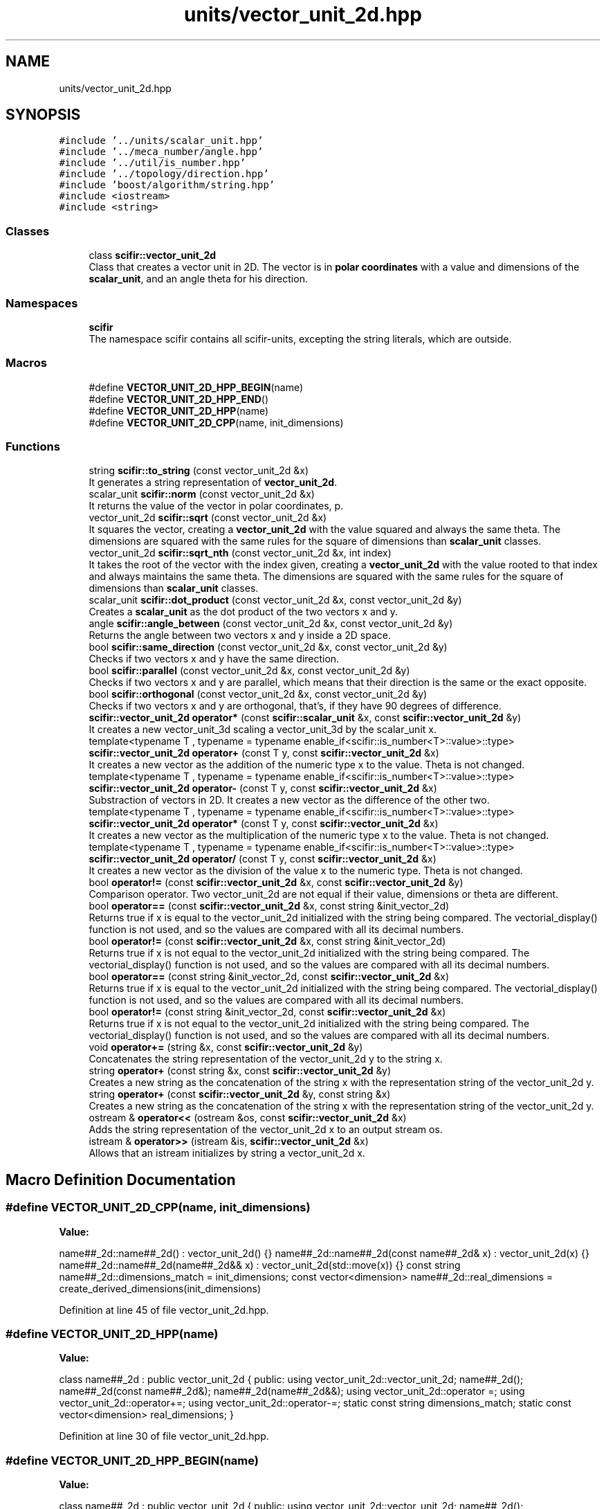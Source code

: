 .TH "units/vector_unit_2d.hpp" 3 "Sat Jul 13 2024" "Version 2.0.0" "scifir-units" \" -*- nroff -*-
.ad l
.nh
.SH NAME
units/vector_unit_2d.hpp
.SH SYNOPSIS
.br
.PP
\fC#include '\&.\&./units/scalar_unit\&.hpp'\fP
.br
\fC#include '\&.\&./meca_number/angle\&.hpp'\fP
.br
\fC#include '\&.\&./util/is_number\&.hpp'\fP
.br
\fC#include '\&.\&./topology/direction\&.hpp'\fP
.br
\fC#include 'boost/algorithm/string\&.hpp'\fP
.br
\fC#include <iostream>\fP
.br
\fC#include <string>\fP
.br

.SS "Classes"

.in +1c
.ti -1c
.RI "class \fBscifir::vector_unit_2d\fP"
.br
.RI "Class that creates a vector unit in 2D\&. The vector is in \fBpolar coordinates\fP with a value and dimensions of the \fBscalar_unit\fP, and an angle theta for his direction\&. "
.in -1c
.SS "Namespaces"

.in +1c
.ti -1c
.RI " \fBscifir\fP"
.br
.RI "The namespace scifir contains all scifir-units, excepting the string literals, which are outside\&. "
.in -1c
.SS "Macros"

.in +1c
.ti -1c
.RI "#define \fBVECTOR_UNIT_2D_HPP_BEGIN\fP(name)"
.br
.ti -1c
.RI "#define \fBVECTOR_UNIT_2D_HPP_END\fP()"
.br
.ti -1c
.RI "#define \fBVECTOR_UNIT_2D_HPP\fP(name)"
.br
.ti -1c
.RI "#define \fBVECTOR_UNIT_2D_CPP\fP(name,  init_dimensions)"
.br
.in -1c
.SS "Functions"

.in +1c
.ti -1c
.RI "string \fBscifir::to_string\fP (const vector_unit_2d &x)"
.br
.RI "It generates a string representation of \fBvector_unit_2d\fP\&. "
.ti -1c
.RI "scalar_unit \fBscifir::norm\fP (const vector_unit_2d &x)"
.br
.RI "It returns the value of the vector in polar coordinates, p\&. "
.ti -1c
.RI "vector_unit_2d \fBscifir::sqrt\fP (const vector_unit_2d &x)"
.br
.RI "It squares the vector, creating a \fBvector_unit_2d\fP with the value squared and always the same theta\&. The dimensions are squared with the same rules for the square of dimensions than \fBscalar_unit\fP classes\&. "
.ti -1c
.RI "vector_unit_2d \fBscifir::sqrt_nth\fP (const vector_unit_2d &x, int index)"
.br
.RI "It takes the root of the vector with the index given, creating a \fBvector_unit_2d\fP with the value rooted to that index and always maintains the same theta\&. The dimensions are squared with the same rules for the square of dimensions than \fBscalar_unit\fP classes\&. "
.ti -1c
.RI "scalar_unit \fBscifir::dot_product\fP (const vector_unit_2d &x, const vector_unit_2d &y)"
.br
.RI "Creates a \fBscalar_unit\fP as the dot product of the two vectors x and y\&. "
.ti -1c
.RI "angle \fBscifir::angle_between\fP (const vector_unit_2d &x, const vector_unit_2d &y)"
.br
.RI "Returns the angle between two vectors x and y inside a 2D space\&. "
.ti -1c
.RI "bool \fBscifir::same_direction\fP (const vector_unit_2d &x, const vector_unit_2d &y)"
.br
.RI "Checks if two vectors x and y have the same direction\&. "
.ti -1c
.RI "bool \fBscifir::parallel\fP (const vector_unit_2d &x, const vector_unit_2d &y)"
.br
.RI "Checks if two vectors x and y are parallel, which means that their direction is the same or the exact opposite\&. "
.ti -1c
.RI "bool \fBscifir::orthogonal\fP (const vector_unit_2d &x, const vector_unit_2d &y)"
.br
.RI "Checks if two vectors x and y are orthogonal, that's, if they have 90 degrees of difference\&. "
.ti -1c
.RI "\fBscifir::vector_unit_2d\fP \fBoperator*\fP (const \fBscifir::scalar_unit\fP &x, const \fBscifir::vector_unit_2d\fP &y)"
.br
.RI "It creates a new vector_unit_3d scaling a vector_unit_3d by the scalar_unit x\&. "
.ti -1c
.RI "template<typename T , typename  = typename enable_if<scifir::is_number<T>::value>::type> \fBscifir::vector_unit_2d\fP \fBoperator+\fP (const T y, const \fBscifir::vector_unit_2d\fP &x)"
.br
.RI "It creates a new vector as the addition of the numeric type x to the value\&. Theta is not changed\&. "
.ti -1c
.RI "template<typename T , typename  = typename enable_if<scifir::is_number<T>::value>::type> \fBscifir::vector_unit_2d\fP \fBoperator\-\fP (const T y, const \fBscifir::vector_unit_2d\fP &x)"
.br
.RI "Substraction of vectors in 2D\&. It creates a new vector as the difference of the other two\&. "
.ti -1c
.RI "template<typename T , typename  = typename enable_if<scifir::is_number<T>::value>::type> \fBscifir::vector_unit_2d\fP \fBoperator*\fP (const T y, const \fBscifir::vector_unit_2d\fP &x)"
.br
.RI "It creates a new vector as the multiplication of the numeric type x to the value\&. Theta is not changed\&. "
.ti -1c
.RI "template<typename T , typename  = typename enable_if<scifir::is_number<T>::value>::type> \fBscifir::vector_unit_2d\fP \fBoperator/\fP (const T y, const \fBscifir::vector_unit_2d\fP &x)"
.br
.RI "It creates a new vector as the division of the value x to the numeric type\&. Theta is not changed\&. "
.ti -1c
.RI "bool \fBoperator!=\fP (const \fBscifir::vector_unit_2d\fP &x, const \fBscifir::vector_unit_2d\fP &y)"
.br
.RI "Comparison operator\&. Two vector_unit_2d are not equal if their value, dimensions or theta are different\&. "
.ti -1c
.RI "bool \fBoperator==\fP (const \fBscifir::vector_unit_2d\fP &x, const string &init_vector_2d)"
.br
.RI "Returns true if x is equal to the vector_unit_2d initialized with the string being compared\&. The vectorial_display() function is not used, and so the values are compared with all its decimal numbers\&. "
.ti -1c
.RI "bool \fBoperator!=\fP (const \fBscifir::vector_unit_2d\fP &x, const string &init_vector_2d)"
.br
.RI "Returns true if x is not equal to the vector_unit_2d initialized with the string being compared\&. The vectorial_display() function is not used, and so the values are compared with all its decimal numbers\&. "
.ti -1c
.RI "bool \fBoperator==\fP (const string &init_vector_2d, const \fBscifir::vector_unit_2d\fP &x)"
.br
.RI "Returns true if x is equal to the vector_unit_2d initialized with the string being compared\&. The vectorial_display() function is not used, and so the values are compared with all its decimal numbers\&. "
.ti -1c
.RI "bool \fBoperator!=\fP (const string &init_vector_2d, const \fBscifir::vector_unit_2d\fP &x)"
.br
.RI "Returns true if x is not equal to the vector_unit_2d initialized with the string being compared\&. The vectorial_display() function is not used, and so the values are compared with all its decimal numbers\&. "
.ti -1c
.RI "void \fBoperator+=\fP (string &x, const \fBscifir::vector_unit_2d\fP &y)"
.br
.RI "Concatenates the string representation of the vector_unit_2d y to the string x\&. "
.ti -1c
.RI "string \fBoperator+\fP (const string &x, const \fBscifir::vector_unit_2d\fP &y)"
.br
.RI "Creates a new string as the concatenation of the string x with the representation string of the vector_unit_2d y\&. "
.ti -1c
.RI "string \fBoperator+\fP (const \fBscifir::vector_unit_2d\fP &y, const string &x)"
.br
.RI "Creates a new string as the concatenation of the string x with the representation string of the vector_unit_2d y\&. "
.ti -1c
.RI "ostream & \fBoperator<<\fP (ostream &os, const \fBscifir::vector_unit_2d\fP &x)"
.br
.RI "Adds the string representation of the vector_unit_2d x to an output stream os\&. "
.ti -1c
.RI "istream & \fBoperator>>\fP (istream &is, \fBscifir::vector_unit_2d\fP &x)"
.br
.RI "Allows that an istream initializes by string a vector_unit_2d x\&. "
.in -1c
.SH "Macro Definition Documentation"
.PP 
.SS "#define VECTOR_UNIT_2D_CPP(name, init_dimensions)"
\fBValue:\fP
.PP
.nf
  name##_2d::name##_2d() : vector_unit_2d() {} \
    name##_2d::name##_2d(const name##_2d& x) : vector_unit_2d(x) {} \
    name##_2d::name##_2d(name##_2d&& x) : vector_unit_2d(std::move(x)) {} \
const string name##_2d::dimensions_match = init_dimensions; \
const vector<dimension> name##_2d::real_dimensions = create_derived_dimensions(init_dimensions)
.fi
.PP
Definition at line 45 of file vector_unit_2d\&.hpp\&.
.SS "#define VECTOR_UNIT_2D_HPP(name)"
\fBValue:\fP
.PP
.nf
 class name##_2d : public vector_unit_2d \
    {   \
        public: \
            using vector_unit_2d::vector_unit_2d; \
            name##_2d(); \
            name##_2d(const name##_2d&); \
            name##_2d(name##_2d&&); \
            using vector_unit_2d::operator =; \
            using vector_unit_2d::operator+=; \
            using vector_unit_2d::operator-=; \
\
            static const string dimensions_match; \
            static const vector<dimension> real_dimensions; \
    }
.fi
.PP
Definition at line 30 of file vector_unit_2d\&.hpp\&.
.SS "#define VECTOR_UNIT_2D_HPP_BEGIN(name)"
\fBValue:\fP
.PP
.nf
   class name##_2d : public vector_unit_2d \
    {   \
        public: \
            using vector_unit_2d::vector_unit_2d; \
            name##_2d(); \
            name##_2d(const name##_2d&); \
            name##_2d(name##_2d&&); \
            using vector_unit_2d::operator =; \
            using vector_unit_2d::operator+=; \
            using vector_unit_2d::operator-=
.fi
.PP
Definition at line 14 of file vector_unit_2d\&.hpp\&.
.SS "#define VECTOR_UNIT_2D_HPP_END()"
\fBValue:\fP
.PP
.nf
     public: \
        static const string dimensions_match; \
        static const vector<dimension> real_dimensions; \
    }
.fi
.PP
Definition at line 25 of file vector_unit_2d\&.hpp\&.
.SH "Function Documentation"
.PP 
.SS "bool operator!= (const \fBscifir::vector_unit_2d\fP & x, const \fBscifir::vector_unit_2d\fP & y)"

.PP
Comparison operator\&. Two vector_unit_2d are not equal if their value, dimensions or theta are different\&. 
.PP
Definition at line 373 of file vector_unit_2d\&.cpp\&.
.PP
.nf
374 {
375     return !(x == y);
376 }
.fi
.SS "bool operator!= (const \fBscifir::vector_unit_2d\fP & x, const string & init_vector_2d)"

.PP
Returns true if x is not equal to the vector_unit_2d initialized with the string being compared\&. The vectorial_display() function is not used, and so the values are compared with all its decimal numbers\&. 
.PP
Definition at line 384 of file vector_unit_2d\&.cpp\&.
.PP
.nf
385 {
386     return !(x == init_vector_2d);
387 }
.fi
.SS "bool operator!= (const string & init_vector_2d, const \fBscifir::vector_unit_2d\fP & x)"

.PP
Returns true if x is not equal to the vector_unit_2d initialized with the string being compared\&. The vectorial_display() function is not used, and so the values are compared with all its decimal numbers\&. 
.PP
Definition at line 395 of file vector_unit_2d\&.cpp\&.
.PP
.nf
396 {
397     return !(init_vector_2d == x);
398 }
.fi
.SS "\fBscifir::vector_unit_2d\fP operator* (const \fBscifir::scalar_unit\fP & x, const \fBscifir::vector_unit_2d\fP & y)"

.PP
It creates a new vector_unit_3d scaling a vector_unit_3d by the scalar_unit x\&. 
.PP
Definition at line 366 of file vector_unit_2d\&.cpp\&.
.PP
.nf
367 {
368     long double new_value = x\&.get_value() * y\&.get_value();
369     vector<scifir::dimension> new_dimensions = multiply_dimensions(x\&.get_dimensions(), y\&.get_dimensions(),new_value);
370     return scifir::vector_unit_2d(float(new_value), new_dimensions, y\&.theta);
371 }
.fi
.SS "template<typename T , typename  = typename enable_if<scifir::is_number<T>::value>::type> \fBscifir::vector_unit_2d\fP operator* (const T y, const \fBscifir::vector_unit_2d\fP & x)"

.PP
It creates a new vector as the multiplication of the numeric type x to the value\&. Theta is not changed\&. 
.PP
Definition at line 233 of file vector_unit_2d\&.hpp\&.
.PP
.nf
234 {
235     scifir::vector_unit_2d z = x;
236     z *= y;
237     return z;
238 }
.fi
.SS "string operator+ (const \fBscifir::vector_unit_2d\fP & y, const string & x)"

.PP
Creates a new string as the concatenation of the string x with the representation string of the vector_unit_2d y\&. 
.PP
Definition at line 415 of file vector_unit_2d\&.cpp\&.
.PP
.nf
416 {
417     ostringstream output;
418     output << y;
419     output << x;
420     return output\&.str();
421 }
.fi
.SS "string operator+ (const string & x, const \fBscifir::vector_unit_2d\fP & y)"

.PP
Creates a new string as the concatenation of the string x with the representation string of the vector_unit_2d y\&. 
.PP
Definition at line 407 of file vector_unit_2d\&.cpp\&.
.PP
.nf
408 {
409     ostringstream output;
410     output << x;
411     output << y;
412     return output\&.str();
413 }
.fi
.SS "template<typename T , typename  = typename enable_if<scifir::is_number<T>::value>::type> \fBscifir::vector_unit_2d\fP operator+ (const T y, const \fBscifir::vector_unit_2d\fP & x)"

.PP
It creates a new vector as the addition of the numeric type x to the value\&. Theta is not changed\&. 
.PP
Definition at line 219 of file vector_unit_2d\&.hpp\&.
.PP
.nf
220 {
221     scifir::vector_unit_2d z = x;
222     z += y;
223     return z;
224 }
.fi
.SS "void operator+= (string & x, const \fBscifir::vector_unit_2d\fP & y)"

.PP
Concatenates the string representation of the vector_unit_2d y to the string x\&. 
.PP
Definition at line 400 of file vector_unit_2d\&.cpp\&.
.PP
.nf
401 {
402     ostringstream output;
403     output << y;
404     x += output\&.str();
405 }
.fi
.SS "template<typename T , typename  = typename enable_if<scifir::is_number<T>::value>::type> \fBscifir::vector_unit_2d\fP operator\- (const T y, const \fBscifir::vector_unit_2d\fP & x)"

.PP
Substraction of vectors in 2D\&. It creates a new vector as the difference of the other two\&. 
.PP
Definition at line 227 of file vector_unit_2d\&.hpp\&.
.PP
.nf
228 {
229     return scifir::vector_unit_2d(y - x\&.get_value(),x\&.get_dimensions(),x\&.theta);
230 }
.fi
.SS "template<typename T , typename  = typename enable_if<scifir::is_number<T>::value>::type> \fBscifir::vector_unit_2d\fP operator/ (const T y, const \fBscifir::vector_unit_2d\fP & x)"

.PP
It creates a new vector as the division of the value x to the numeric type\&. Theta is not changed\&. 
.PP
Definition at line 241 of file vector_unit_2d\&.hpp\&.
.PP
.nf
242 {
243     vector<scifir::dimension> new_dimensions = x\&.get_dimensions();
244     for (scifir::dimension& new_dimension : new_dimensions)
245     {
246         new_dimension\&.invert();
247     }
248     return scifir::vector_unit_2d(y / x\&.get_value(),new_dimensions,x\&.theta);
249 }
.fi
.SS "ostream& operator<< (ostream & os, const \fBscifir::vector_unit_2d\fP & x)"

.PP
Adds the string representation of the vector_unit_2d x to an output stream os\&. 
.PP
Definition at line 423 of file vector_unit_2d\&.cpp\&.
.PP
.nf
424 {
425     return os << to_string(x);
426 }
.fi
.SS "bool operator== (const \fBscifir::vector_unit_2d\fP & x, const string & init_vector_2d)"

.PP
Returns true if x is equal to the vector_unit_2d initialized with the string being compared\&. The vectorial_display() function is not used, and so the values are compared with all its decimal numbers\&. 
.PP
Definition at line 378 of file vector_unit_2d\&.cpp\&.
.PP
.nf
379 {
380     scifir::vector_unit_2d y(init_vector_2d);
381     return (x == y);
382 }
.fi
.SS "bool operator== (const string & init_vector_2d, const \fBscifir::vector_unit_2d\fP & x)"

.PP
Returns true if x is equal to the vector_unit_2d initialized with the string being compared\&. The vectorial_display() function is not used, and so the values are compared with all its decimal numbers\&. 
.PP
Definition at line 389 of file vector_unit_2d\&.cpp\&.
.PP
.nf
390 {
391     scifir::vector_unit_2d y(init_vector_2d);
392     return (y == x);
393 }
.fi
.SS "istream& operator>> (istream & is, \fBscifir::vector_unit_2d\fP & x)"

.PP
Allows that an istream initializes by string a vector_unit_2d x\&. 
.PP
Definition at line 428 of file vector_unit_2d\&.cpp\&.
.PP
.nf
429 {
430     char a[256];
431     is\&.getline(a, 256);
432     string b(a);
433     boost::trim(b);
434     x = scifir::vector_unit_2d(b);
435     return is;
436 }
.fi
.SH "Author"
.PP 
Generated automatically by Doxygen for scifir-units from the source code\&.
